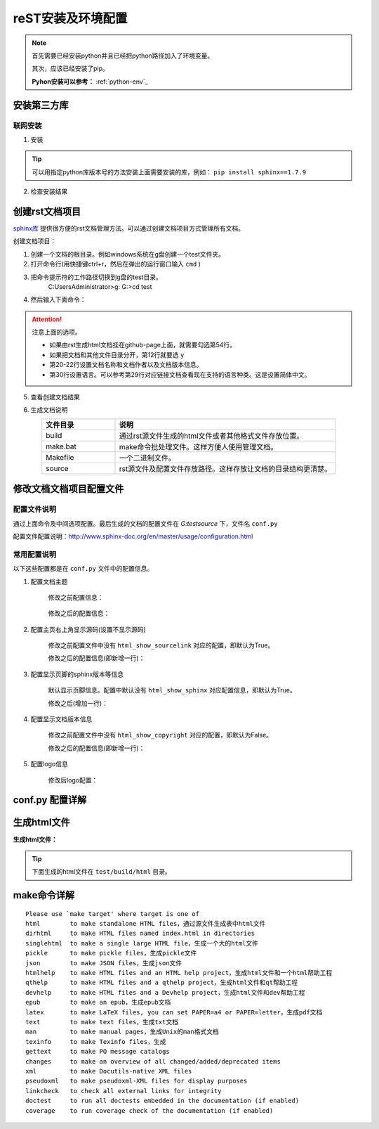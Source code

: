 .. _zzjlogin-rst-env:

======================================
reST安装及环境配置
======================================


.. note::
    首先需要已经安装python并且已经把python路径加入了环境变量。

    其次，应该已经安装了pip。
    
    **Pyhon安装可以参考：** :ref:`python-env`_


.. _rst-env-install:

安装第三方库
======================================

联网安装
-------------------------------------

1. 安装

.. code-block:: python
    :linenos:

    pip install sphinx sphinx-autobuild sphinx_rtd_theme

.. tip::
    可以用指定python库版本号的方法安装上面需要安装的库，例如： ``pip install sphinx==1.7.9``

2. 检查安装结果

.. code-block:: python
    :linenos:

    C:\Users\Administrator>pip list | grep sphinx
    sphinx-autobuild                   0.7.1
    sphinx-rtd-theme                   0.4.1
    sphinxcontrib-websupport           1.1.0

    C:\Users\Administrator>pip list | grep Sphinx*
    Sphinx                             1.7.9



创建rst文档项目
======================================

`sphinx库`_ 提供很方便的rst文档管理方法。可以通过创建文档项目方式管理所有文档。

.. _sphinx库: https://pypi.org/project/Sphinx/

创建文档项目：

1. 创建一个文档的根目录。例如windows系统在g盘创建一个test文件夹。
2. 打开命令行(用快捷键ctrl+r，然后在弹出的运行窗口输入 ``cmd`` )
3. 把命令提示符的工作路径切换到g盘的test目录。
    C:\Users\Administrator>g:
    G:\>cd test
4. 然后输入下面命令：
    .. literalinclude:: /demo/tools/rst/sphinx-quickstart.txt
         :language: txt
         :emphasize-lines: 1,12,20-22,30,54
         :linenos:


.. attention::
    注意上面的选项。

    - 如果由rst生成html文档挂在github-page上面，就需要勾选第54行。
    - 如果把文档和其他文件目录分开，第12行就要选 ``y``
    - 第20\-22行设置文档名称和文档作者以及文档版本信息。
    - 第30行设置语言。可以参考第29行对应链接文档查看现在支持的语言种类。这是设置简体中文。


5. 查看创建文档结果

.. code-block:: txt
    :linenos:

    G:\test>dir
    驱动器 G 中的卷没有标签。
    卷的序列号是 0004-92C1

    G:\test 的目录

    2018/09/06-周四  下午 09:09    <DIR>          .
    2018/09/06-周四  下午 09:09    <DIR>          ..
    2018/09/06-周四  下午 09:09    <DIR>          build
    2018/09/06-周四  下午 09:09               813 make.bat
    2018/09/06-周四  下午 09:09               606 Makefile
    2018/09/06-周四  下午 09:09    <DIR>          source
                2 个文件          1,419 字节
                4 个目录 213,576,433,664 可用字节

6. 生成文档说明


.. list-table::
   :widths: 20 60
   :header-rows: 1
   :align: center

   * - **文件目录**
     - **说明**
   * - build
     - 通过rst源文件生成的html文件或者其他格式文件存放位置。
   * - make.bat
     - make命令批处理文件。这样方便人使用管理文档。
   * - Makefile
     - 一个二进制文件。
   * - source
     - rst源文件及配置文件存放路径。这样存放让文档的目录结构更清楚。




修改文档文档项目配置文件
======================================

配置文件说明
--------------------------------------

通过上面命令及中间选项配置。最后生成的文档的配置文件在 `G:\test\source` 下，文件名 ``conf.py``

配置文件配置说明：http://www.sphinx-doc.org/en/master/usage/configuration.html


常用配置说明
--------------------------------------

以下这些配置都是在 ``conf.py`` 文件中的配置信息。

1. 配置文档主题

    修改之前配置信息：

        .. code-block:: python
            :linenos:
            
            html_theme = 'alabaster'

    修改之后的配置信息：

        .. code-block:: python
            :linenos:
            
            #html_theme = 'alabaster'
            html_theme = 'sphinx_rtd_theme'

2. 配置主页右上角显示源码(设置不显示源码)

    修改之前配置文件中没有 ``html_show_sourcelink`` 对应的配置，即默认为True。

    修改之后的配置信息(即新增一行)：

        .. code-block:: python
            :linenos:
            
            html_show_sourcelink = False

3. 配置显示页脚的sphinx版本等信息

    默认显示页脚信息。配置中默认没有 ``html_show_sphinx`` 对应配置信息，即默认为True。

    修改之后(增加一行)：

        .. code-block:: python
            :linenos:
            
            html_show_sphinx = False

4. 配置显示文档版本信息

    修改之前配置文件中没有 ``html_show_copyright`` 对应的配置，即默认为False。

    修改之后的配置信息(即新增一行)：

        .. code-block:: python
            :linenos:
            
            html_show_copyright = True

5. 配置logo信息

    修改后logo配置：

        .. code-block:: python
            :linenos:
            
            html_logo = './Images/logo-wordmark-light.svg'


conf.py 配置详解
======================================


生成html文件
======================================

**生成html文件：**

.. tip::

    下面生成的html文件在 ``test/build/html`` 目录。

.. code-block:: txt
    :linenos:

    G:\test>make html
    Running Sphinx v1.7.9
    loading translations [zh_CN]... done
    making output directory...
    loading pickled environment... not yet created
    building [mo]: targets for 0 po files that are out of date
    building [html]: targets for 1 source files that are out of date
    updating environment: 1 added, 0 changed, 0 removed
    reading sources... [100%] index
    looking for now-outdated files... none found
    pickling environment... done
    checking consistency... done
    preparing documents... done
    writing output... [100%] index
    generating indices... genindex
    writing additional pages... search
    copying static files... done
    copying extra files... done
    dumping search index in English (code: en) ... done
    dumping object inventory... done
    build succeeded.

    The HTML pages are in build\html.


make命令详解
======================================

::

    Please use `make target' where target is one of
    html        to make standalone HTML files，通过源文件生成表中html文件
    dirhtml     to make HTML files named index.html in directories
    singlehtml  to make a single large HTML file，生成一个大的html文件
    pickle      to make pickle files，生成pickle文件
    json        to make JSON files，生成json文件
    htmlhelp    to make HTML files and an HTML help project，生成html文件和一个html帮助工程
    qthelp      to make HTML files and a qthelp project，生成html文件和qt帮助工程
    devhelp     to make HTML files and a Devhelp project，生成html文件和dev帮助工程
    epub        to make an epub，生成epub文档
    latex       to make LaTeX files, you can set PAPER=a4 or PAPER=letter，生成pdf文档
    text        to make text files，生成txt文档
    man         to make manual pages，生成Unix的man格式文档
    texinfo     to make Texinfo files，生成
    gettext     to make PO message catalogs
    changes     to make an overview of all changed/added/deprecated items
    xml         to make Docutils-native XML files
    pseudoxml   to make pseudoxml-XML files for display purposes
    linkcheck   to check all external links for integrity
    doctest     to run all doctests embedded in the documentation (if enabled)
    coverage    to run coverage check of the documentation (if enabled)




